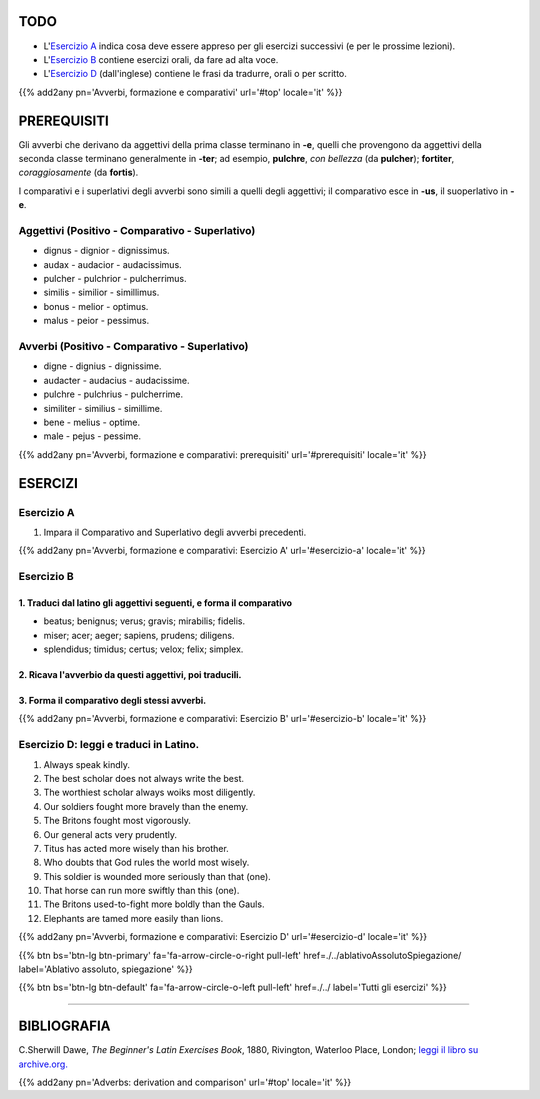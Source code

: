 .. title: Esercizi elementari di Latino. Avverbi, formazione e comparativi.
.. slug: avverbiDerivazioneComparativi
.. date: 2017-03-27 17:45:42 UTC+01:00
.. tags: latino, avverbi, comparativi, grammatica, grammatica latina, esercizi. beginner's latin exercises
.. category: latino
.. link: https://archive.org/details/beginnerslatine01dawegoog
.. description: latino, avverbi comparativi, grammatica, grammatica latina, esercizi. da The Beginner's Latin Esercizio Book, C.Sherwill Dawe.
.. type: text
.. previewimage: /images/mCC.jpg


.. media:: http://instagr.am/p/BRnFutljsMA/


TODO
====

* L'`Esercizio A`_ indica cosa deve essere appreso per gli esercizi successivi (e per le prossime lezioni). 
* L'`Esercizio B`_ contiene esercizi orali, da fare ad alta voce. 
* L'`Esercizio D`_ (dall'inglese) contiene le frasi da tradurre, orali o per scritto.

{{% add2any pn='Avverbi, formazione e comparativi' url='#top' locale='it' %}}

.. _PREREQUISITI:

PREREQUISITI
=============

Gli avverbi che derivano da aggettivi della prima classe terminano in **-e**, 
quelli che provengono da aggettivi della seconda classe terminano generalmente in **-ter**; 
ad esempio, **pulchre**, *con bellezza* (da **pulcher**); **fortiter**, *coraggiosamente* (da **fortis**). 

I comparativi e i superlativi degli avverbi sono simili a quelli degli aggettivi; 
il comparativo esce in **-us**, il suoperlativo in **-e**.

Aggettivi (Positivo - Comparativo - Superlativo)
-------------------------------------------------------

* dignus - dignior - dignissimus.
* audax - audacior - audacissimus.
* pulcher - pulchrior - pulcherrimus.
* similis - similior - simillimus.
* bonus - melior - optimus.
* malus - peior - pessimus.


Avverbi (Positivo - Comparativo - Superlativo)
-------------------------------------------------------

* digne - dignius - dignissime.
* audacter - audacius - audacissime.
* pulchre - pulchrius - pulcherrime.
* similiter - similius - simillime.
* bene - melius - optime.
* male - pejus - pessime.


{{% add2any pn='Avverbi, formazione e comparativi: prerequisiti' url='#prerequisiti' locale='it' %}}


ESERCIZI
=========

.. _Esercizio A:

Esercizio A 
-----------

1. Impara il Comparativo and Superlativo degli avverbi precedenti.

{{% add2any pn='Avverbi, formazione e comparativi: Esercizio A' url='#esercizio-a' locale='it' %}}

.. _Esercizio B:

Esercizio B 
-----------

1. Traduci dal latino gli aggettivi seguenti, e forma il comparativo
~~~~~~~~~~~~~~~~~~~~~~~~~~~~~~~~~~~~~~~~~~~~~~~~~~~~~~~~~~~~~~~~~~~~~~~~~~~~~

* beatus; benignus; verus; gravis; mirabilis; fidelis. 
* miser; acer; aeger; sapiens, prudens; diligens. 
* splendidus; timidus; certus; velox; felix; simplex.

2. Ricava l'avverbio da questi aggettivi, poi traducili. 
~~~~~~~~~~~~~~~~~~~~~~~~~~~~~~~~~~~~~~~~~~~~~~~~~~~~~~~~~~~~~~~~~~~~~~~~~~~~~

3. Forma il comparativo degli stessi avverbi. 
~~~~~~~~~~~~~~~~~~~~~~~~~~~~~~~~~~~~~~~~~~~~~~

{{% add2any pn='Avverbi, formazione e comparativi: Esercizio B' url='#esercizio-b' locale='it' %}}


.. _Esercizio D:

Esercizio D: leggi e traduci in Latino.
-------------------------------------------- 

1. Always speak kindly. 
2. The best scholar does not always write the best. 
3. The worthiest scholar always woiks most diligently. 
4. Our soldiers fought more bravely than the enemy. 
5. The Britons fought most vigorously. 
6. Our general acts very prudently. 
7. Titus has acted more wisely than his brother. 
8. Who doubts that God rules the world most wisely.
9. This soldier is wounded more seriously than that (one). 
10. That horse can run more swiftly than this (one). 
11. The Britons used-to-fight more boldly than the Gauls. 
12. Elephants are tamed more easily than lions. 

{{% add2any pn='Avverbi, formazione e comparativi: Esercizio D' url='#esercizio-d' locale='it' %}}


{{% btn bs='btn-lg btn-primary' fa='fa-arrow-circle-o-right pull-left' href=./../ablativoAssolutoSpiegazione/ label='Ablativo assoluto, spiegazione' %}}

{{% btn bs='btn-lg btn-default' fa='fa-arrow-circle-o-left pull-left' href=./../ label='Tutti gli esercizi' %}}

----

BIBLIOGRAFIA
============

C.Sherwill Dawe, *The Beginner's Latin Exercises Book*, 1880, Rivington, Waterloo Place, London; `leggi il libro su archive.org. <https://archive.org/details/beginnerslatine01dawegoog>`_

{{% add2any pn='Adverbs: derivation and comparison' url='#top' locale='it' %}}
